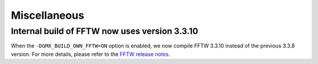 Miscellaneous
^^^^^^^^^^^^^

.. Note to developers!
   Please use """"""" to underline the individual entries for fixed issues in the subfolders,
   otherwise the formatting on the webpage is messed up.
   Also, please use the syntax :issue:`number` to reference issues on GitLab, without
   a space between the colon and number!

Internal build of FFTW now uses version 3.3.10 
""""""""""""""""""""""""""""""""""""""""""""""

When the ``-DGMX_BUILD_OWN_FFTW=ON`` option is enabled, we now compile FFTW 3.3.10 instead
of the previous 3.3.8 version. For more details, please refer to the
`FFTW release notes <https://www.fftw.org/release-notes.html>`_.

